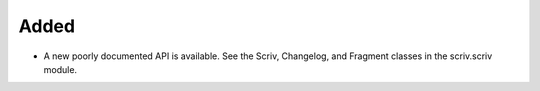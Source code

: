 Added
.....

- A new poorly documented API is available.  See the Scriv, Changelog, and
  Fragment classes in the scriv.scriv module.
